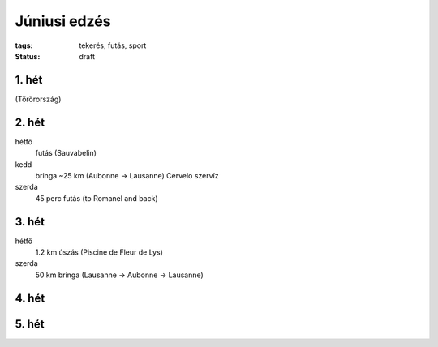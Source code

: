Júniusi edzés
=============

:tags: tekerés, futás, sport
:status: draft

1. hét
------
(Törörország)

2. hét
------
hétfő
    futás (Sauvabelin)
kedd
    bringa ~25 km (Aubonne -> Lausanne)
    Cervelo szervíz
szerda
    45 perc futás (to Romanel and back)

3. hét
------
hétfő
    1.2 km úszás (Piscine de Fleur de Lys)
szerda
    50 km bringa (Lausanne -> Aubonne -> Lausanne)

4. hét
------

5. hét
------
